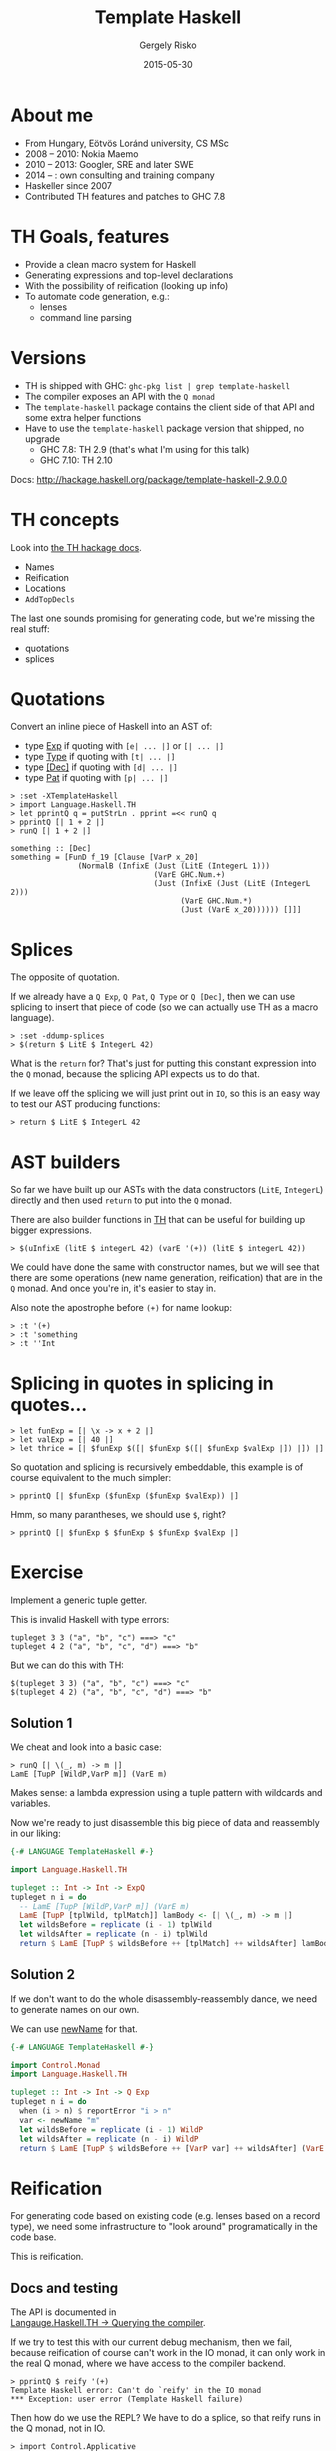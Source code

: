 # -*- mode: org; eval: (progn (org-remove-from-invisibility-spec '(org-link)) (org-restart-font-lock) (setq org-descriptive-links nil)); -*-

#+TITLE: Template Haskell
#+DATE: 2015-05-30
#+AUTHOR: Gergely Risko
#+EMAIL: errge@nilcons.com
#+REVEAL_ROOT: revealjs/
#+REVEAL_BACKGROUND: none
#+REVEAL_TRANS: none
#+REVEAL_THEME: mgtheme
#+REVEAL_HLEVEL: 2
#+REVEAL_PLUGINS: ()
#+REVEAL_TITLE_SLIDE_TEMPLATE: <h1>%t</h1><h4 style="margin-top: 100px">%a (%e)</h4><h4>%d</h4><h4><a href="http://tiny.cc/nilcons-th">http://tiny.cc/nilcons-th</a></h4><h4 style="padding-top: 220px">© 2015 Gergely Risko, All rights reserved.</h4>
#+REVEAL_HEAD_PREAMBLE: <style type="text/css"> .reveal .slides { font-size: 100%%; }</style>
#+REVEAL_MIN_SCALE: 0.01
#+REVEAL_MAX_SCALE: 1000
#+OPTIONS: toc:1 H:2 reveal_center:nil reveal_history:t reveal_mathjax:t reveal_width:1000 reveal_height:700 reveal_overview:nil

* About me
- From Hungary, Eötvös Loránd university, CS MSc
- 2008 -- 2010: Nokia Maemo
- 2010 -- 2013: Googler, SRE and later SWE
- 2014 -- : own consulting and training company
- Haskeller since 2007
- Contributed TH features and patches to GHC 7.8


* TH Goals, features
- Provide a clean macro system for Haskell
- Generating expressions and top-level declarations
- With the possibility of reification (looking up info)
- To automate code generation, e.g.:
  - lenses
  - command line parsing


* Versions
- TH is shipped with GHC: =ghc-pkg list | grep template-haskell=
- The compiler exposes an API with the =Q monad=
- The =template-haskell= package contains the client side of that API
  and some extra helper functions
- Have to use the =template-haskell= package version that shipped, no upgrade
  - GHC 7.8: TH 2.9 (that's what I'm using for this talk)
  - GHC 7.10: TH 2.10

Docs: http://hackage.haskell.org/package/template-haskell-2.9.0.0


* TH concepts
Look into [[http://hackage.haskell.org/package/template-haskell-2.9.0.0/docs/Language-Haskell-TH-Syntax.html][the TH hackage docs]].

- Names
- Reification
- Locations
- =AddTopDecls=

The last one sounds promising for generating code, but we're missing
the real stuff:
  - quotations
  - splices


* Quotations
#+MACRO: BO @@html:&#91;@@
#+MACRO: LO @@html:&#93;@@
Convert an inline piece of Haskell into an AST of:
  - type [[http://hackage.haskell.org/package/template-haskell-2.9.0.0/docs/Language-Haskell-TH-Syntax.html#t:Exp][Exp]] if quoting with =[e| ... |]= or =[| ... |]=
  - type [[http://hackage.haskell.org/package/template-haskell-2.9.0.0/docs/Language-Haskell-TH-Syntax.html#t:Type][Type]] if quoting with =[t| ... |]=
  - type [[http://hackage.haskell.org/package/template-haskell-2.9.0.0/docs/Language-Haskell-TH-Syntax.html#t:Dec][{{{BO}}}Dec{{{LO}}}]] if quoting with =[d| ... |]=
  - type [[http://hackage.haskell.org/package/template-haskell-2.9.0.0/docs/Language-Haskell-TH-Syntax.html#t:Pat][Pat]] if quoting with =[p| ... |]=

#+BEGIN_SRC
> :set -XTemplateHaskell
> import Language.Haskell.TH
> let pprintQ q = putStrLn . pprint =<< runQ q
> pprintQ [| 1 + 2 |]
> runQ [| 1 + 2 |]
#+END_SRC

#+BEGIN_SRC
something :: [Dec]
something = [FunD f_19 [Clause [VarP x_20]
               (NormalB (InfixE (Just (LitE (IntegerL 1)))
                                (VarE GHC.Num.+)
                                (Just (InfixE (Just (LitE (IntegerL 2)))
                                      (VarE GHC.Num.*)
                                      (Just (VarE x_20)))))) []]]
#+END_SRC


* Splices
The opposite of quotation.

If we already have a =Q Exp=, =Q Pat=, =Q Type= or =Q [Dec]=, then we
can use splicing to insert that piece of code (so we can actually use
TH as a macro language).

#+BEGIN_SRC
> :set -ddump-splices
> $(return $ LitE $ IntegerL 42)
#+END_SRC

What is the =return= for?  That's just for putting this constant
expression into the =Q= monad, because the splicing API expects us to
do that.

If we leave off the splicing we will just print out in =IO=, so this
is an easy way to test our AST producing functions:
#+BEGIN_SRC
> return $ LitE $ IntegerL 42
#+END_SRC


* AST builders
So far we have built up our ASTs with the data constructors (=LitE=,
=IntegerL=) directly and then used =return= to put into the =Q= monad.

There are also builder functions in
[[http://hackage.haskell.org/package/template-haskell-2.9.0.0/docs/Language-Haskell-TH.html][TH]]
that can be useful for building up bigger expressions.

#+BEGIN_SRC
> $(uInfixE (litE $ integerL 42) (varE '(+)) (litE $ integerL 42))
#+END_SRC

We could have done the same with constructor names, but we will see
that there are some operations (new name generation, reification) that
are in the =Q= monad.  And once you're in, it's easier to stay in.

Also note the apostrophe before =(+)= for name lookup:
#+BEGIN_SRC
> :t '(+)
> :t 'something
> :t ''Int
#+END_SRC


* Splicing in quotes in splicing in quotes...
#+BEGIN_SRC
> let funExp = [| \x -> x + 2 |]
> let valExp = [| 40 |]
> let thrice = [| $funExp $([| $funExp $([| $funExp $valExp |]) |]) |]
#+END_SRC

So quotation and splicing is recursively embeddable, this example is
of course equivalent to the much simpler:
#+BEGIN_SRC
> pprintQ [| $funExp ($funExp ($funExp $valExp)) |]
#+END_SRC

Hmm, so many parantheses, we should use =$=, right?

#+BEGIN_SRC
> pprintQ [| $funExp $ $funExp $ $funExp $valExp |]
#+END_SRC


* Exercise
Implement a generic tuple getter.

This is invalid Haskell with type errors:
#+BEGIN_SRC
tupleget 3 3 ("a", "b", "c") ===> "c"
tupleget 4 2 ("a", "b", "c", "d") ===> "b"
#+END_SRC

But we can do this with TH:
#+BEGIN_SRC
$(tupleget 3 3) ("a", "b", "c") ===> "c"
$(tupleget 4 2) ("a", "b", "c", "d") ===> "b"
#+END_SRC

** Solution 1
We cheat and look into a basic case:
#+BEGIN_SRC
> runQ [| \(_, m) -> m |]
LamE [TupP [WildP,VarP m]] (VarE m)
#+END_SRC

Makes sense: a lambda expression using a tuple pattern with wildcards and variables.

Now we're ready to just disassemble this big piece of data and reassembly in our liking:
#+BEGIN_SRC haskell
{-# LANGUAGE TemplateHaskell #-}

import Language.Haskell.TH

tupleget :: Int -> Int -> ExpQ
tupleget n i = do
  -- LamE [TupP [WildP,VarP m]] (VarE m)
  LamE [TupP [tplWild, tplMatch]] lamBody <- [| \(_, m) -> m |]
  let wildsBefore = replicate (i - 1) tplWild
  let wildsAfter = replicate (n - i) tplWild
  return $ LamE [TupP $ wildsBefore ++ [tplMatch] ++ wildsAfter] lamBody
#+END_SRC

** Solution 2
If we don't want to do the whole disassembly-reassembly dance, we need
to generate names on our own.

We can use [[http://hackage.haskell.org/package/template-haskell-2.9.0.0/docs/Language-Haskell-TH.html#v:newName][newName]] for that.

#+BEGIN_SRC haskell
{-# LANGUAGE TemplateHaskell #-}

import Control.Monad
import Language.Haskell.TH

tupleget :: Int -> Int -> Q Exp
tupleget n i = do
  when (i > n) $ reportError "i > n"
  var <- newName "m"
  let wildsBefore = replicate (i - 1) WildP
  let wildsAfter = replicate (n - i) WildP
  return $ LamE [TupP $ wildsBefore ++ [VarP var] ++ wildsAfter] (VarE var)
#+END_SRC


* Reification
For generating code based on existing code (e.g. lenses based on a
record type), we need some infrastructure to "look around"
programatically in the code base.

This is reification.

** Docs and testing
The API is documented in \\
[[http://hackage.haskell.org/package/template-haskell-2.9.0.0/docs/Language-Haskell-TH.html#g:3][Langauge.Haskell.TH -> Querying the compiler]].

If we try to test this with our current debug mechanism, then we fail,
because reification of course can't work in the IO monad, it can
only work in the real Q monad, where we have access to the compiler
backend.

#+BEGIN_SRC
 > pprintQ $ reify '(+)
 Template Haskell error: Can't do `reify' in the IO monad
 *** Exception: user error (Template Haskell failure)
#+END_SRC

Then how do we use the REPL?  We have to do a splice, so that reify
runs in the Q monad, not in IO.

#+BEGIN_SRC
> import Control.Applicative
> $(pprint <$> reify '(+) >>= runIO . putStrLn >> [| () |])
> $(show <$> reify '(+) >>= runIO . putStrLn >> [| () |])
#+END_SRC

Exercise: how does this work?

** Exercise
Given these data types:
#+BEGIN_SRC
data Tree a = Branch (Tree a) (Tree a)
data Maybe a = Nothing | Just a
#+END_SRC

Implement a function that determines if a datatype is data recursive!

So it should return true for =Tree=, but false for =Maybe=.

Caveats:
  - the list type is special, so although it's recursive, it's fine if
    your implementation says false, the same for other tricky builtin
    types (if any),
  - it's OK if your program only works for the easy cases, we know
    that the Haskell type system with all the extensions is hairy and
    complicated.

** Solution
#+BEGIN_SRC haskell
{-# LANGUAGE TemplateHaskell #-}

import Control.Applicative
import Control.Monad
import Language.Haskell.TH

isRecursive :: Name -> Q Bool
isRecursive n = isRecursive' n n

isRecursive' :: Name -> Name -> Q Bool
isRecursive' nOrig nNew = do
  info <- reify nNew
  case info of
    TyConI (NewtypeD _ _ _ cons _) -> checkConstructor nOrig cons
    TyConI (DataD _ _ _ conss _) -> or <$> (sequence $ map (checkConstructor nOrig) conss)
    TyConI (TySynD _ _ typ) -> checkType nOrig typ
    _ -> pure False

checkConstructor :: Name -> Con -> Q Bool
checkConstructor typName (NormalC _ ts) = or <$> (sequence $ map (checkType typName . snd) ts)
checkConstructor typName (RecC _ ts) = or <$> (sequence $ map (\(_, _, x) -> checkType typName x) ts)
checkConstructor typName (InfixC (_, typ1) _ (_, typ2)) = (||) <$> checkType typName typ1
                                                               <*> checkType typName typ2
checkConstructor typName (ForallC _ _ con) = checkConstructor typName con

checkType :: Name -> Type -> Q Bool
checkType typName (ForallT _ _ t) = checkType typName t
checkType typName (AppT t1 t2) = (||) <$> checkType typName t1 <*> checkType typName t2
checkType typName (SigT t _) = checkType typName t
checkType typName (ConT n) | typName == n = return True
                           | otherwise = isRecursive' typName n
checkType _ _ = pure False
#+END_SRC


* A bigger example: HFlags
HFlags is a library to help handling command line arguments.  It's
basically a Haskell knockoff of the superb
[[http://gflags.github.io/gflags/][gflags library by Google]].

The main idea is that you can declare command line flags anywhere in
any module and HFlags automagically gathers them together in your main
module and generates you a parser and =--help= output.

To implement the trickery we needed additional features in GHC
regarding reification around modules and annotations.  And just wanted
to say that this was my first GHC contribution and it's definitely
doable to contribute new features and ideas to GHC.  Yes, it takes
forever, yes they will try to just ignore you, but if you are
persistent and a little bit pushy, it will work out!

[[https://hackage.haskell.org/package/hflags][HFlags]] is released on
Hackage, it works and it's usable, but hopefully it will see major
improvements during the Hackathon!


* Missing features, current issues
- No cross-compilation, being solved thanks to the GHCJS guys
- No programmatic export/import of symbols from TH
- Buggy reification behavior for current module since GHC 7.8 \\
  (with the famous =$(return [])= workaround)
- But as I said, patches to GHC are always (at least half-heartedly) welcome


* Thank you!
Questions, comments?
